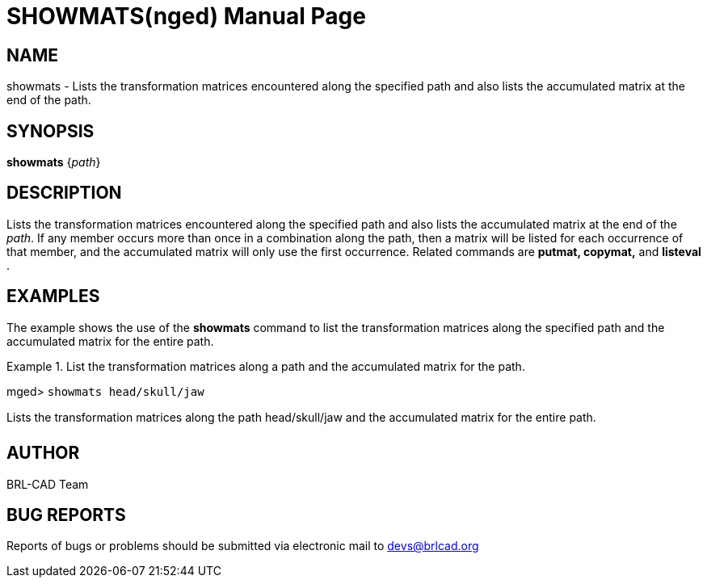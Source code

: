 = SHOWMATS(nged)
BRL-CAD Team
:doctype: manpage
:man manual: BRL-CAD User Commands
:man source: BRL-CAD
:page-layout: base

== NAME

showmats - Lists the transformation matrices encountered along the
	specified path and also lists the accumulated matrix at the end of the path.   

== SYNOPSIS

*[cmd]#showmats#*  {[rep]_path_}

== DESCRIPTION

Lists the transformation matrices encountered along the specified path and also lists the accumulated matrix at the end of the __path__. If any member occurs more than once in a combination along the path, then a matrix will be listed for each occurrence of that member, and the accumulated matrix will only use the first occurrence. Related commands are *[cmd]#putmat, copymat,#*  and *[cmd]#listeval#* . 

== EXAMPLES

The example shows the use of the *[cmd]#showmats#*  command to list the transformation matrices 	along the specified path and the accumulated matrix for the entire path. 

.List the transformation matrices along a path and the accumulated matrix for the path.
====
[prompt]#mged># [ui]`showmats head/skull/jaw` 

Lists the transformation matrices along the path head/skull/jaw and the accumulated matrix for the entire path. 
====

== AUTHOR

BRL-CAD Team

== BUG REPORTS

Reports of bugs or problems should be submitted via electronic mail to mailto:devs@brlcad.org[]